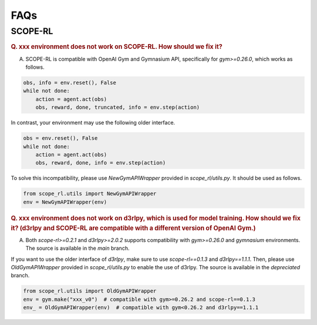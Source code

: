 ==========
FAQs
==========

SCOPE-RL
~~~~~~~~~~

.. rubric:: Q. xxx environment does not work on SCOPE-RL. How should we fix it?

A. SCOPE-RL is compatible with OpenAI Gym and Gymnasium API, specifically for `gym>=0.26.0`, which works as follows.

.. code-block:: Python

    obs, info = env.reset(), False
    while not done:
        action = agent.act(obs)
        obs, reward, done, truncated, info = env.step(action)

In contrast, your environment may use the following older interface.

.. code-block:: Python

    obs = env.reset(), False
    while not done:
        action = agent.act(obs)
        obs, reward, done, info = env.step(action)

To solve this incompatibility, please use `NewGymAPIWrapper` provided in `scope_rl/utils.py`. It should be used as follows.

.. code-block:: Python

    from scope_rl.utils import NewGymAPIWrapper
    env = NewGymAPIWrapper(env)

.. rubric:: Q. xxx environment does not work on d3rlpy, which is used for model training. How should we fix it? (d3rlpy and SCOPE-RL are compatible with a different version of OpenAI Gym.)

A. Both `scope-rl>=0.2.1` and `d3rlpy>=2.0.2` supports compatibility with `gym>=0.26.0` and `gymnasium` environments. The source is available in the `main` branch.

If you want to use the older interface of `d3rlpy`, make sure to use `scope-rl==0.1.3` and `d3rlpy==1.1.1`. Then, please use `OldGymAPIWrapper` provided in `scope_rl/utils.py` to enable the use of d3rlpy. The source is available in the `depreciated` branch.

.. code-block:: Python

    from scope_rl.utils import OldGymAPIWrapper
    env = gym.make("xxx_v0")  # compatible with gym>=0.26.2 and scope-rl==0.1.3
    env_ = OldGymAPIWrapper(env)  # compatible with gym<0.26.2 and d3rlpy==1.1.1


.. BasicGym
.. ~~~~~~~~~~

.. RTBGym
.. ~~~~~~~~~~

.. RECGym
.. ~~~~~~~~~~
